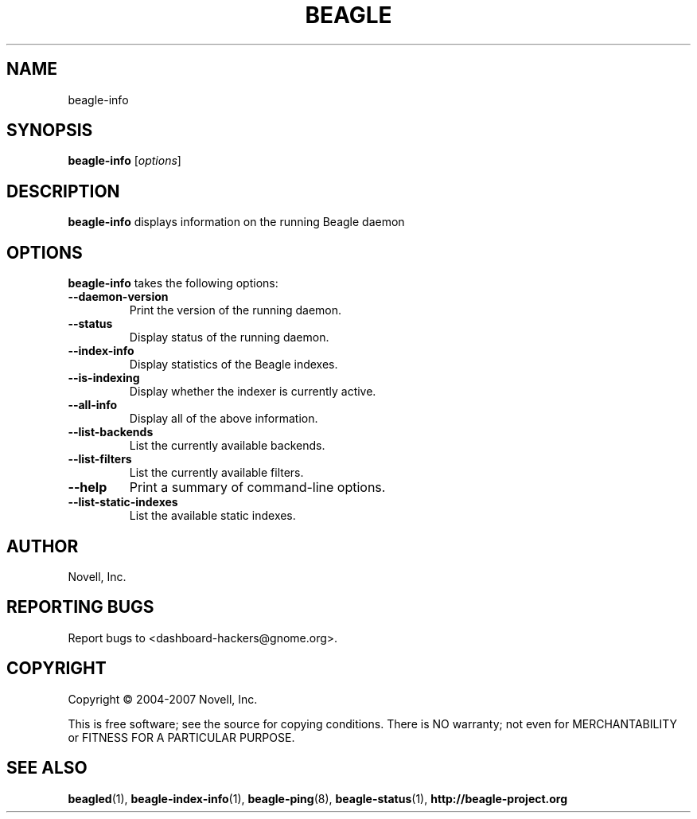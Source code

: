 .\" beagle-info(1) manpage
.\"
.\" Copyright (C) 2004-2007 Novell, Inc.
.\"
.TH BEAGLE "1" "15 Mar 2007" "beagle-info" ""
.SH NAME
beagle-info
.SH SYNOPSIS
.B beagle-info
[\fIoptions\fR] 
.SH DESCRIPTION
.PP
.BR beagle-info 
displays information on the running Beagle daemon
.PP
.SH OPTIONS
.BR beagle-info
takes the following options:
.TP
.B --daemon-version
Print the version of the running daemon.
.TP
.B --status
Display status of the running daemon.
.TP
.B --index-info
Display statistics of the Beagle indexes.
.TP
.B --is-indexing
Display whether the indexer is currently active.
.TP
.B --all-info
Display all of the above information.
.TP
.B --list-backends
List the currently available backends.
.TP
.B  --list-filters
List the currently available filters.
.TP
.B  --help
Print a summary of command-line options.
.TP
.B  --list-static-indexes
List the available static indexes.
.SH AUTHOR
Novell, Inc.
.SH "REPORTING BUGS"
Report bugs to <dashboard-hackers@gnome.org>.
.SH COPYRIGHT
Copyright \(co 2004-2007 Novell, Inc.
.sp
This is free software; see the source for copying conditions.  There is NO
warranty; not even for MERCHANTABILITY or FITNESS FOR A PARTICULAR PURPOSE.
.SH "SEE ALSO"
.BR beagled (1),
.BR beagle-index-info (1),
.BR beagle-ping (8),
.BR beagle-status (1),
.BR http://beagle-project.org
